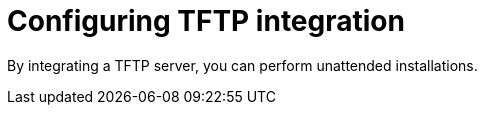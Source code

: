 [id="configuring-tftp-integration"]
= Configuring TFTP integration

By integrating a TFTP server, you can perform unattended installations.
